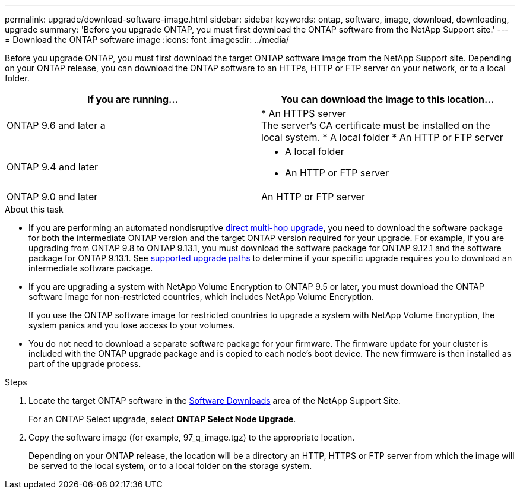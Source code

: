 ---
permalink: upgrade/download-software-image.html
sidebar: sidebar
keywords: ontap, software, image, download, downloading, upgrade
summary: 'Before you upgrade ONTAP, you must first download the ONTAP software from the NetApp Support site.'
---
= Download the ONTAP software image
:icons: font
:imagesdir: ../media/

[.lead]

Before you upgrade ONTAP, you must first download the target ONTAP software image from the NetApp Support site. Depending on your ONTAP release, you can download the ONTAP software to an HTTPs, HTTP or FTP server on your network, or to a local folder.

[cols=2,options="header"]
|===
| If you are running... | You can download the image to this location... 

| ONTAP 9.6 and later 
a | 
* An HTTPS server +
The server's CA certificate must be installed on the local system. 
* A local folder
* An HTTP or FTP server

| ONTAP 9.4 and later 
a| 
* A local folder 
* An HTTP or FTP server

| ONTAP 9.0 and later 
| An HTTP or FTP server 
|===

.About this task

* If you are performing an automated nondisruptive link:concept_upgrade_paths.html#types-of-upgrade-paths[direct multi-hop upgrade], you need to download the software package for both the intermediate ONTAP version and the target ONTAP version required for your upgrade.  For example, if you are upgrading from ONTAP 9.8 to ONTAP 9.13.1, you must download the software package for ONTAP 9.12.1 and the software package for ONTAP 9.13.1.  See link:concept_upgrade_paths.html#supported-upgrade-paths-for-on-premises-ontap-and-ontap-select[supported upgrade paths] to determine if your specific upgrade requires you to download an intermediate software package.

* If you are upgrading a system with NetApp Volume Encryption to ONTAP 9.5 or later, you must download the ONTAP software image for non-restricted countries, which includes NetApp Volume Encryption.
+
If you use the ONTAP software image for restricted countries to upgrade a system with NetApp Volume Encryption, the system panics and you lose access to your volumes.

* You do not need to download a separate software package for your firmware. The firmware update for your cluster is included with the ONTAP upgrade package and is copied to each node’s boot device. The new firmware is then installed as part of the upgrade process.

.Steps

. Locate the target ONTAP software in the link:https://mysupport.netapp.com/site/products/all/details/ontap9/downloads-tab[Software Downloads] area of the NetApp Support Site.
+
For an ONTAP Select upgrade, select *ONTAP Select Node Upgrade*.

. Copy the software image (for example, 97_q_image.tgz) to the appropriate location.
+
Depending on your ONTAP release, the location will be a directory an HTTP, HTTPS or FTP server from which the image will be served to the local system, or to a local folder on the storage system.

// 2023 Aug 08, Jira 1256
// 2023 Aug 8, Jira 1183
// 2023 March 03, Issue 833
// 2022-01-17, ontap-issue-189
// 2023 Aug 8, Jira 1183